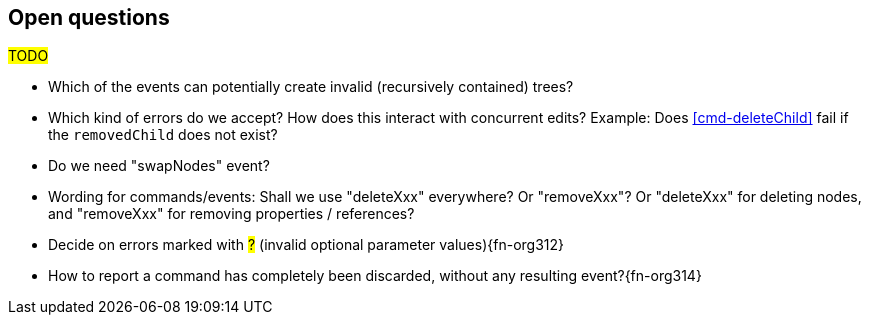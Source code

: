 [[open-questions]]
== Open questions
#TODO#

* Which of the events can potentially create invalid (recursively contained) trees?

* Which kind of errors do we accept?
How does this interact with concurrent edits?
Example: Does <<cmd-deleteChild>> fail if the `removedChild` does not exist?

* Do we need "swapNodes" event?

* Wording for commands/events: Shall we use "deleteXxx" everywhere? Or "removeXxx"? Or "deleteXxx" for deleting nodes, and "removeXxx" for removing properties / references?

* Decide on errors marked with #?# (invalid optional parameter values){fn-org312}

* How to report a command has completely been discarded, without any resulting event?{fn-org314}